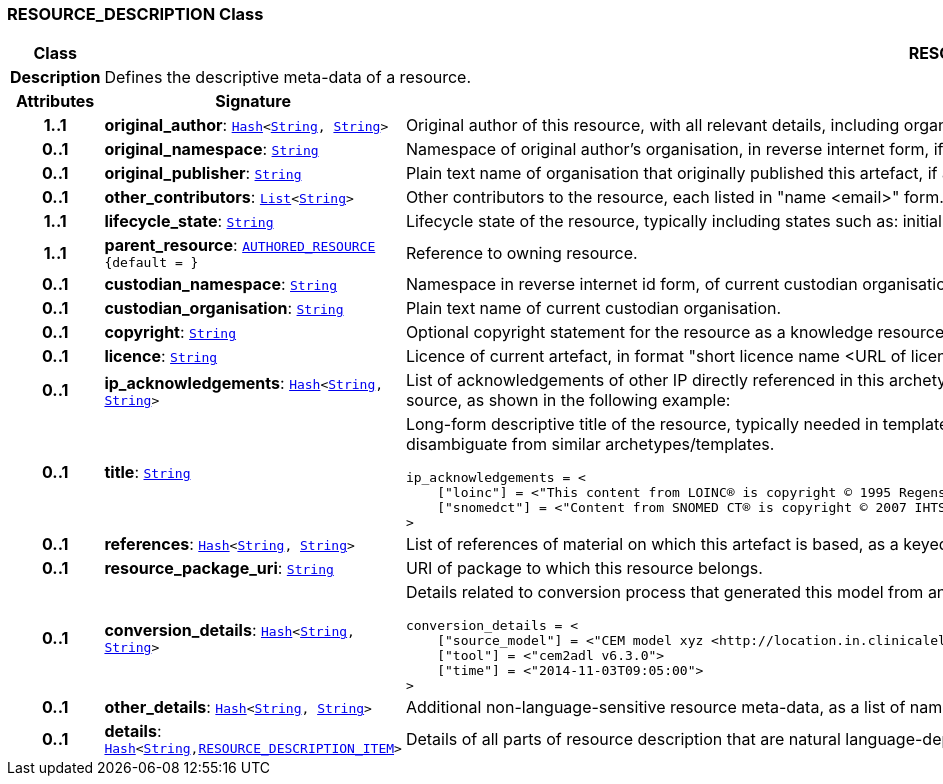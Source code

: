 === RESOURCE_DESCRIPTION Class

[cols="^1,3,5"]
|===
h|*Class*
2+^h|*RESOURCE_DESCRIPTION*

h|*Description*
2+a|Defines the descriptive meta-data of a resource.

h|*Attributes*
^h|*Signature*
^h|*Meaning*

h|*1..1*
|*original_author*: `link:/releases/BASE/{base_release}/foundation_types.html#_hash_class[Hash^]<link:/releases/BASE/{base_release}/foundation_types.html#_string_class[String^], link:/releases/BASE/{base_release}/foundation_types.html#_string_class[String^]>`
a|Original author of this resource, with all relevant details, including organisation.

h|*0..1*
|*original_namespace*: `link:/releases/BASE/{base_release}/foundation_types.html#_string_class[String^]`
a|Namespace of original author's organisation, in reverse internet form, if applicable.

h|*0..1*
|*original_publisher*: `link:/releases/BASE/{base_release}/foundation_types.html#_string_class[String^]`
a|Plain text name of organisation that originally published this artefact, if any.

h|*0..1*
|*other_contributors*: `link:/releases/BASE/{base_release}/foundation_types.html#_list_class[List^]<link:/releases/BASE/{base_release}/foundation_types.html#_string_class[String^]>`
a|Other contributors to the resource, each listed in "name <email>"  form.

h|*1..1*
|*lifecycle_state*: `link:/releases/BASE/{base_release}/foundation_types.html#_string_class[String^]`
a|Lifecycle state of the resource, typically including states such as: initial, in_development, in_review, published, superseded, obsolete.

h|*1..1*
|*parent_resource*: `<<_authored_resource_class,AUTHORED_RESOURCE>> +
{default{nbsp}={nbsp}}`
a|Reference to owning resource.

h|*0..1*
|*custodian_namespace*: `link:/releases/BASE/{base_release}/foundation_types.html#_string_class[String^]`
a|Namespace in reverse internet id form, of current custodian organisation.

h|*0..1*
|*custodian_organisation*: `link:/releases/BASE/{base_release}/foundation_types.html#_string_class[String^]`
a|Plain text name of current custodian organisation.

h|*0..1*
|*copyright*: `link:/releases/BASE/{base_release}/foundation_types.html#_string_class[String^]`
a|Optional copyright statement for the resource as a knowledge resource.

h|*0..1*
|*licence*: `link:/releases/BASE/{base_release}/foundation_types.html#_string_class[String^]`
a|Licence of current artefact, in format "short licence name <URL of licence>", e.g. "Apache 2.0 License <http://www.apache.org/licenses/LICENSE-2.0.html>"

h|*0..1*
|*ip_acknowledgements*: `link:/releases/BASE/{base_release}/foundation_types.html#_hash_class[Hash^]<link:/releases/BASE/{base_release}/foundation_types.html#_string_class[String^], link:/releases/BASE/{base_release}/foundation_types.html#_string_class[String^]>`
a|List of acknowledgements of other IP directly referenced in this archetype, typically terminology codes, ontology ids etc. Recommended keys are the widely known name or namespace for the IP source, as shown in the following example:

h|*0..1*
|*title*: `link:/releases/BASE/{base_release}/foundation_types.html#_string_class[String^]`
a|Long-form descriptive title of the resource, typically needed in templates and occasionally in specialised archetypes where the root archetype/template name is not descriptive enough to disambiguate from similar archetypes/templates.

----
ip_acknowledgements = <
    ["loinc"] = <"This content from LOINC® is copyright © 1995 Regenstrief Institute, Inc. and the LOINC Committee, and available at no cost under the license at http://loinc.org/terms-of-use">
    ["snomedct"] = <"Content from SNOMED CT® is copyright © 2007 IHTSDO <ihtsdo.org>">
>
----

h|*0..1*
|*references*: `link:/releases/BASE/{base_release}/foundation_types.html#_hash_class[Hash^]<link:/releases/BASE/{base_release}/foundation_types.html#_string_class[String^], link:/releases/BASE/{base_release}/foundation_types.html#_string_class[String^]>`
a|List of references of material on which this artefact is based, as a keyed list of strings. The keys should be in a standard citation format.

h|*0..1*
|*resource_package_uri*: `link:/releases/BASE/{base_release}/foundation_types.html#_string_class[String^]`
a|URI of package to which this resource belongs.

h|*0..1*
|*conversion_details*: `link:/releases/BASE/{base_release}/foundation_types.html#_hash_class[Hash^]<link:/releases/BASE/{base_release}/foundation_types.html#_string_class[String^], link:/releases/BASE/{base_release}/foundation_types.html#_string_class[String^]>`
a|Details related to conversion process that generated this model from an original, if relevant, as a list of name/value pairs. Typical example with recommended tags:

----
conversion_details = <
    ["source_model"] = <"CEM model xyz <http://location.in.clinicalelementmodels.com>">
    ["tool"] = <"cem2adl v6.3.0">
    ["time"] = <"2014-11-03T09:05:00">
>
----

h|*0..1*
|*other_details*: `link:/releases/BASE/{base_release}/foundation_types.html#_hash_class[Hash^]<link:/releases/BASE/{base_release}/foundation_types.html#_string_class[String^], link:/releases/BASE/{base_release}/foundation_types.html#_string_class[String^]>`
a|Additional non-language-sensitive resource meta-data, as a list of name/value pairs.

h|*0..1*
|*details*: `link:/releases/BASE/{base_release}/foundation_types.html#_hash_class[Hash^]<link:/releases/BASE/{base_release}/foundation_types.html#_string_class[String^],<<_resource_description_item_class,RESOURCE_DESCRIPTION_ITEM>>>`
a|Details of all parts of resource description that are natural language-dependent, keyed by language code.
|===
